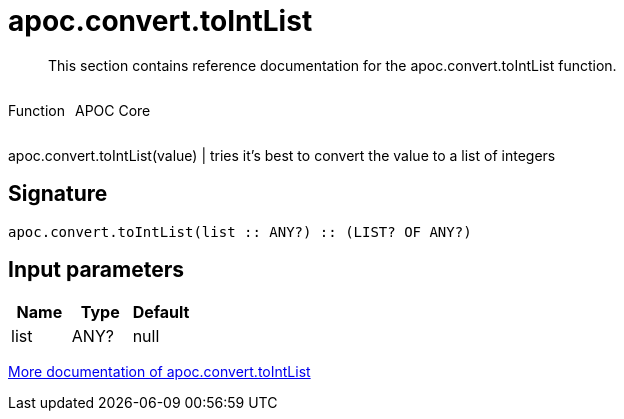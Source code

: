 ////
This file is generated by DocsTest, so don't change it!
////

= apoc.convert.toIntList
:description: This section contains reference documentation for the apoc.convert.toIntList function.

[abstract]
--
{description}
--

++++
<div style='display:flex'>
<div class='paragraph type function'><p>Function</p></div>
<div class='paragraph release core' style='margin-left:10px;'><p>APOC Core</p></div>
</div>
++++

apoc.convert.toIntList(value) | tries it's best to convert the value to a list of integers

== Signature

[source]
----
apoc.convert.toIntList(list :: ANY?) :: (LIST? OF ANY?)
----

== Input parameters
[.procedures, opts=header]
|===
| Name | Type | Default 
|list|ANY?|null
|===

xref::data-structures/conversion-functions.adoc[More documentation of apoc.convert.toIntList,role=more information]

